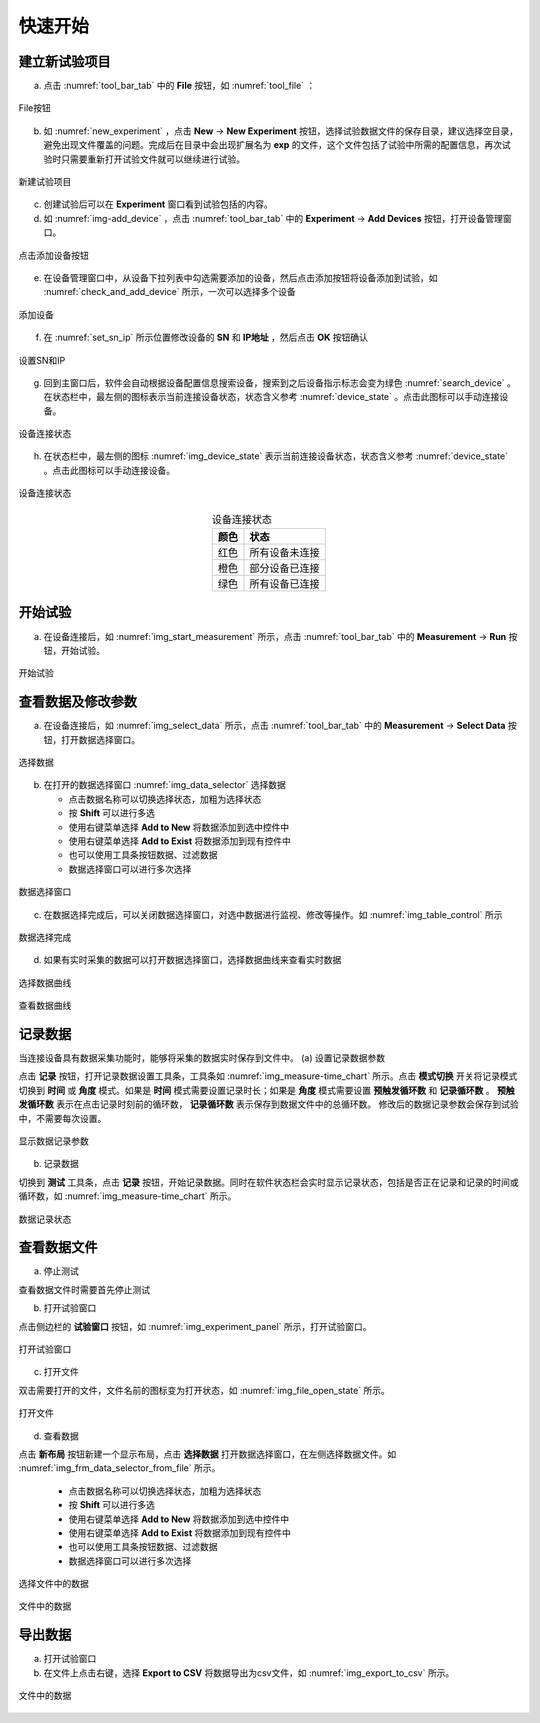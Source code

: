 快速开始
===============

建立新试验项目
-------------------

(a) 点击 :numref:`tool_bar_tab` 中的 **File** 按钮，如 :numref:`tool_file` ：

.. figure:: /images/tool_file.png
    :width: 600px
    :align: center
    :name: tool_file 

    File按钮

(b) 如 :numref:`new_experiment` ，点击 **New** -> **New Experiment** 按钮，选择试验数据文件的保存目录，建议选择空目录，避免出现文件覆盖的问题。完成后在目录中会出现扩展名为 **exp** 的文件，这个文件包括了试验中所需的配置信息，再次试验时只需要重新打开试验文件就可以继续进行试验。

.. figure:: /images/new_experiment.png
    :align: center
    :name: new_experiment 

    新建试验项目

(c) 创建试验后可以在 **Experiment** 窗口看到试验包括的内容。
(d) 如 :numref:`img-add_device` ，点击 :numref:`tool_bar_tab` 中的 **Experiment** -> **Add Devices** 按钮，打开设备管理窗口。

.. figure:: /images/tool_add_device.png
    :width: 600px
    :align: center
    :name: img-add_device 

    点击添加设备按钮

(e) 在设备管理窗口中，从设备下拉列表中勾选需要添加的设备，然后点击添加按钮将设备添加到试验，如 :numref:`check_and_add_device` 所示，一次可以选择多个设备

.. figure:: /images/check_and_add_device.png
    :align: center
    :name: check_and_add_device 

    添加设备

(f) 在 :numref:`set_sn_ip` 所示位置修改设备的 **SN** 和 **IP地址** ，然后点击 **OK** 按钮确认

.. figure:: /images/set_sn_ip.png
    :align: center
    :name: set_sn_ip 

    设置SN和IP

(g) 回到主窗口后，软件会自动根据设备配置信息搜索设备，搜索到之后设备指示标志会变为绿色 :numref:`search_device` 。在状态栏中，最左侧的图标表示当前连接设备状态，状态含义参考 :numref:`device_state` 。点击此图标可以手动连接设备。

.. figure:: /images/search_device.png
    :width: 600px
    :align: center
    :name: search_device 

    设备连接状态

(h) 在状态栏中，最左侧的图标 :numref:`img_device_state` 表示当前连接设备状态，状态含义参考 :numref:`device_state` 。点击此图标可以手动连接设备。

.. figure:: /images/device_state.png
    :align: center
    :name: img_device_state 

    设备连接状态

.. table:: 设备连接状态
    :align: center
    :name: device_state 

    =============   ============
    颜色            状态
    =============   ============
    红色            所有设备未连接
    橙色            部分设备已连接
    绿色            所有设备已连接
    =============   ============

开始试验
-------------------

(a) 在设备连接后，如 :numref:`img_start_measurement` 所示，点击 :numref:`tool_bar_tab` 中的 **Measurement** -> **Run** 按钮，开始试验。

.. figure:: /images/start_measurement.png
    :align: center
    :name: img_start_measurement

    开始试验

查看数据及修改参数
--------------------------

(a) 在设备连接后，如 :numref:`img_select_data` 所示，点击 :numref:`tool_bar_tab` 中的 **Measurement** -> **Select Data** 按钮，打开数据选择窗口。

.. figure:: /images/tool_select_data.png
    :align: center
    :name: img_select_data 

    选择数据

(b) 在打开的数据选择窗口 :numref:`img_data_selector` 选择数据

    - 点击数据名称可以切换选择状态，加粗为选择状态
    - 按 **Shift** 可以进行多选
    - 使用右键菜单选择 **Add to New** 将数据添加到选中控件中
    - 使用右键菜单选择 **Add to Exist** 将数据添加到现有控件中
    - 也可以使用工具条按钮数据、过滤数据
    - 数据选择窗口可以进行多次选择

.. figure:: /images/frm_data_selector.png
    :align: center
    :name: img_data_selector 

    数据选择窗口

(c) 在数据选择完成后，可以关闭数据选择窗口，对选中数据进行监视、修改等操作。如 :numref:`img_table_control` 所示

.. figure:: /images/table_control.png
    :align: center
    :name: img_table_control

    数据选择完成

(d) 如果有实时采集的数据可以打开数据选择窗口，选择数据曲线来查看实时数据

.. figure:: /images/frm_data_selector-select_ch.png
    :align: center
    :name: img_select_ch

    选择数据曲线


.. figure:: /images/measure-time_chart.png
    :align: center
    :name: img_measure-time_chart

    查看数据曲线

记录数据
--------------------------

当连接设备具有数据采集功能时，能够将采集的数据实时保存到文件中。
(a) 设置记录数据参数

点击 **记录** 按钮，打开记录数据设置工具条，工具条如 :numref:`img_measure-time_chart` 所示。点击 **模式切换** 开关将记录模式切换到 **时间** 或 **角度** 模式。如果是 **时间** 模式需要设置记录时长；如果是 **角度** 模式需要设置 **预触发循环数** 和 **记录循环数** 。 **预触发循环数** 表示在点击记录时刻前的循环数， **记录循环数** 表示保存到数据文件中的总循环数。
修改后的数据记录参数会保存到试验中，不需要每次设置。

.. figure:: /images/tool_record_01.png
    :align: center
    :name: img_tool_record_01

    显示数据记录参数

(b) 记录数据

切换到 **测试** 工具条，点击 **记录** 按钮，开始记录数据。同时在软件状态栏会实时显示记录状态，包括是否正在记录和记录的时间或循环数，如 :numref:`img_measure-time_chart` 所示。

.. figure:: /images/status_bar-record.png
    :align: center
    :name: img_status_bar_record

    数据记录状态


查看数据文件
--------------------------
(a) 停止测试

查看数据文件时需要首先停止测试

(b) 打开试验窗口

点击侧边栏的 **试验窗口** 按钮，如 :numref:`img_experiment_panel` 所示，打开试验窗口。

.. figure:: /images/experiment_panel.png
    :align: center
    :name: img_experiment_panel

    打开试验窗口

(c) 打开文件

双击需要打开的文件，文件名前的图标变为打开状态，如 :numref:`img_file_open_state` 所示。

.. figure:: /images/file_open_state.png
    :align: center
    :name: img_file_open_state

    打开文件


(d) 查看数据

点击 **新布局** 按钮新建一个显示布局，点击 **选择数据** 打开数据选择窗口，在左侧选择数据文件。如 :numref:`img_frm_data_selector_from_file` 所示。

    - 点击数据名称可以切换选择状态，加粗为选择状态
    - 按 **Shift** 可以进行多选
    - 使用右键菜单选择 **Add to New** 将数据添加到选中控件中
    - 使用右键菜单选择 **Add to Exist** 将数据添加到现有控件中
    - 也可以使用工具条按钮数据、过滤数据
    - 数据选择窗口可以进行多次选择

.. figure:: /images/frm_data_selector_from_file.png
    :align: center
    :name: img_frm_data_selector_from_file

    选择文件中的数据


.. figure:: /images/data_of_file.png
    :align: center
    :name: img_data_of_file

    文件中的数据


导出数据
--------------------------------

(a) 打开试验窗口
(b) 在文件上点击右键，选择 **Export to CSV** 将数据导出为csv文件，如 :numref:`img_export_to_csv` 所示。

.. figure:: /images/export_to_csv.png
    :align: center
    :name: img_export_to_csv

    文件中的数据
